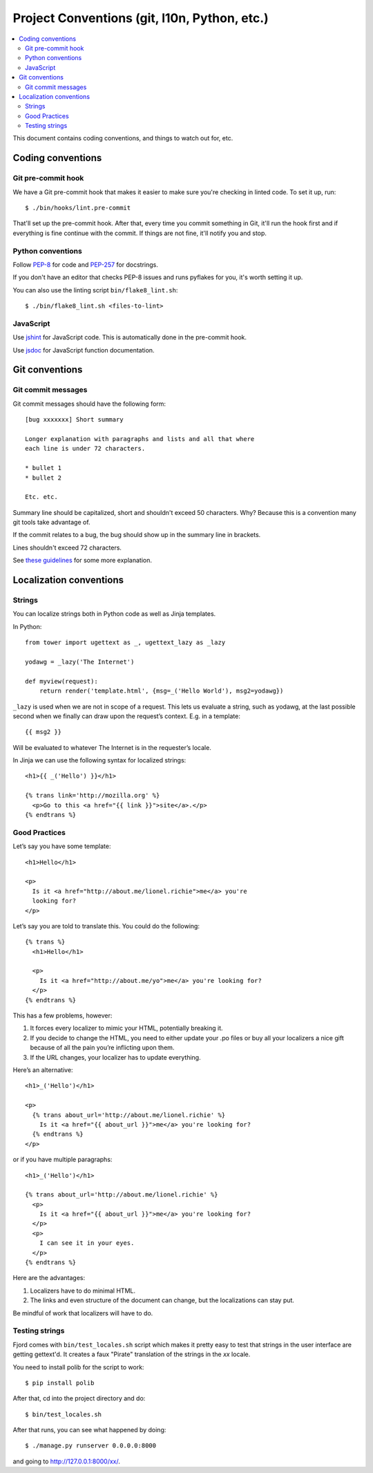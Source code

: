 .. _conventions-chapter:

=============================================
Project Conventions (git, l10n, Python, etc.)
=============================================

.. contents::
   :local:

This document contains coding conventions, and things to watch out
for, etc.


Coding conventions
==================

Git pre-commit hook
-------------------

We have a Git pre-commit hook that makes it easier to make sure you're
checking in linted code. To set it up, run::

    $ ./bin/hooks/lint.pre-commit

That'll set up the pre-commit hook. After that, every time you commit
something in Git, it'll run the hook first and if everything is fine
continue with the commit. If things are not fine, it'll notify you and
stop.


Python conventions
------------------

Follow `PEP-8 <http://python.org/dev/peps/pep-0008/>`_ for code and
`PEP-257 <http://python.org/dev/peps/pep-0257/>`_ for docstrings.

If you don't have an editor that checks PEP-8 issues and runs pyflakes
for you, it's worth setting it up.

You can also use the linting script ``bin/flake8_lint.sh``::

    $ ./bin/flake8_lint.sh <files-to-lint>


JavaScript
----------

Use `jshint <http://www.jshint.com/>`_ for JavaScript code. This is
automatically done in the pre-commit hook.

Use `jsdoc <http://usejsdoc.org/>`_ for JavaScript function documentation.


Git conventions
===============

Git commit messages
-------------------

Git commit messages should have the following form::

    [bug xxxxxxx] Short summary

    Longer explanation with paragraphs and lists and all that where
    each line is under 72 characters.

    * bullet 1
    * bullet 2

    Etc. etc.


Summary line should be capitalized, short and shouldn't exceed 50
characters. Why? Because this is a convention many git tools take
advantage of.

If the commit relates to a bug, the bug should show up in the summary
line in brackets.

Lines shouldn't exceed 72 characters.

See `these guidelines
<http://tbaggery.com/2008/04/19/a-note-about-git-commit-messages.html>`_
for some more explanation.


Localization conventions
========================

Strings
-------

You can localize strings both in Python code as well as Jinja
templates.

In Python::

    from tower import ugettext as _, ugettext_lazy as _lazy

    yodawg = _lazy('The Internet')

    def myview(request):
        return render('template.html', {msg=_('Hello World'), msg2=yodawg})

``_lazy`` is used when we are not in scope of a request. This lets us
evaluate a string, such as yodawg, at the last possible second when we
finally can draw upon the request’s context. E.g. in a template::

    {{ msg2 }}

Will be evaluated to whatever The Internet is in the requester’s
locale.

In Jinja we can use the following syntax for localized strings::

    <h1>{{ _('Hello') }}</h1>

    {% trans link='http://mozilla.org' %}
      <p>Go to this <a href="{{ link }}">site</a>.</p>
    {% endtrans %}


Good Practices
--------------

Let’s say you have some template::

    <h1>Hello</h1>

    <p>
      Is it <a href="http://about.me/lionel.richie">me</a> you're
      looking for?
    </p>

Let’s say you are told to translate this. You could do the following::

    {% trans %}
      <h1>Hello</h1>

      <p>
        Is it <a href="http://about.me/yo">me</a> you're looking for?
      </p>
    {% endtrans %}

This has a few problems, however:

1. It forces every localizer to mimic your HTML, potentially breaking
   it.

2. If you decide to change the HTML, you need to either update your
   .po files or buy all your localizers a nice gift because of all the
   pain you’re inflicting upon them.

3. If the URL changes, your localizer has to update everything.

Here’s an alternative::

    <h1>_('Hello')</h1>

    <p>
      {% trans about_url='http://about.me/lionel.richie' %}
        Is it <a href="{{ about_url }}">me</a> you're looking for?
      {% endtrans %}
    </p>

or if you have multiple paragraphs::

    <h1>_('Hello')</h1>

    {% trans about_url='http://about.me/lionel.richie' %}
      <p>
        Is it <a href="{{ about_url }}">me</a> you're looking for?
      </p>
      <p>
        I can see it in your eyes.
      </p>
    {% endtrans %}

Here are the advantages:

1. Localizers have to do minimal HTML.
2. The links and even structure of the document can change, but the
   localizations can stay put.

Be mindful of work that localizers will have to do.


.. seealso::

   http://playdoh.readthedocs.org/en/latest/userguide/l10n.html#localization-l10n
     Localization (l10n) in the Playdoh docs


Testing strings
---------------

Fjord comes with ``bin/test_locales.sh`` script which makes it pretty
easy to test that strings in the user interface are getting gettext'd.
It creates a faux "Pirate" translation of the strings in the `xx` locale.

You need to install polib for the script to work::

    $ pip install polib

After that, cd into the project directory and do::

    $ bin/test_locales.sh

After that runs, you can see what happened by doing::

    $ ./manage.py runserver 0.0.0.0:8000

and going to `<http://127.0.0.1:8000/xx/>`_.
